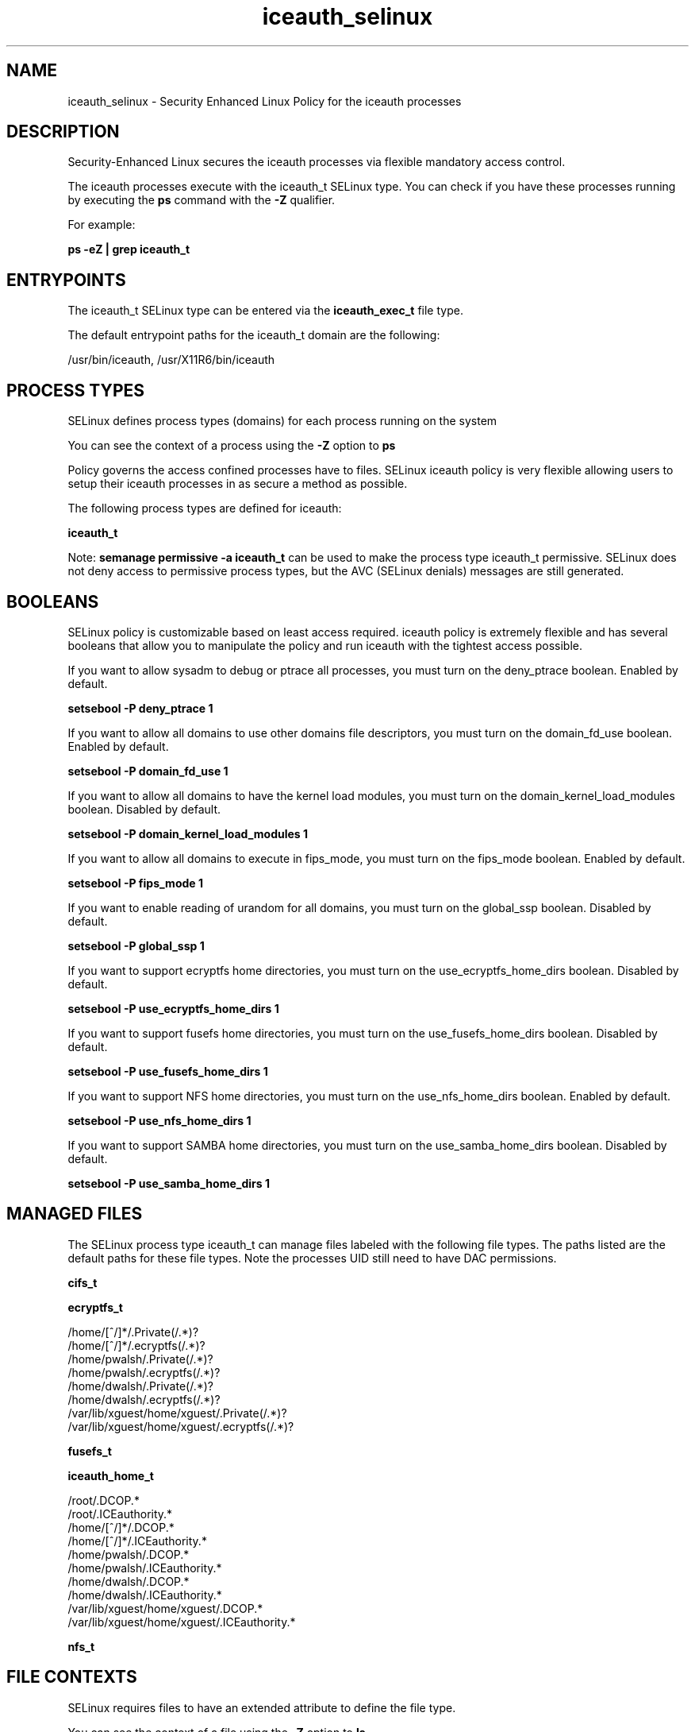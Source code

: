 .TH  "iceauth_selinux"  "8"  "13-01-16" "iceauth" "SELinux Policy documentation for iceauth"
.SH "NAME"
iceauth_selinux \- Security Enhanced Linux Policy for the iceauth processes
.SH "DESCRIPTION"

Security-Enhanced Linux secures the iceauth processes via flexible mandatory access control.

The iceauth processes execute with the iceauth_t SELinux type. You can check if you have these processes running by executing the \fBps\fP command with the \fB\-Z\fP qualifier.

For example:

.B ps -eZ | grep iceauth_t


.SH "ENTRYPOINTS"

The iceauth_t SELinux type can be entered via the \fBiceauth_exec_t\fP file type.

The default entrypoint paths for the iceauth_t domain are the following:

/usr/bin/iceauth, /usr/X11R6/bin/iceauth
.SH PROCESS TYPES
SELinux defines process types (domains) for each process running on the system
.PP
You can see the context of a process using the \fB\-Z\fP option to \fBps\bP
.PP
Policy governs the access confined processes have to files.
SELinux iceauth policy is very flexible allowing users to setup their iceauth processes in as secure a method as possible.
.PP
The following process types are defined for iceauth:

.EX
.B iceauth_t
.EE
.PP
Note:
.B semanage permissive -a iceauth_t
can be used to make the process type iceauth_t permissive. SELinux does not deny access to permissive process types, but the AVC (SELinux denials) messages are still generated.

.SH BOOLEANS
SELinux policy is customizable based on least access required.  iceauth policy is extremely flexible and has several booleans that allow you to manipulate the policy and run iceauth with the tightest access possible.


.PP
If you want to allow sysadm to debug or ptrace all processes, you must turn on the deny_ptrace boolean. Enabled by default.

.EX
.B setsebool -P deny_ptrace 1

.EE

.PP
If you want to allow all domains to use other domains file descriptors, you must turn on the domain_fd_use boolean. Enabled by default.

.EX
.B setsebool -P domain_fd_use 1

.EE

.PP
If you want to allow all domains to have the kernel load modules, you must turn on the domain_kernel_load_modules boolean. Disabled by default.

.EX
.B setsebool -P domain_kernel_load_modules 1

.EE

.PP
If you want to allow all domains to execute in fips_mode, you must turn on the fips_mode boolean. Enabled by default.

.EX
.B setsebool -P fips_mode 1

.EE

.PP
If you want to enable reading of urandom for all domains, you must turn on the global_ssp boolean. Disabled by default.

.EX
.B setsebool -P global_ssp 1

.EE

.PP
If you want to support ecryptfs home directories, you must turn on the use_ecryptfs_home_dirs boolean. Disabled by default.

.EX
.B setsebool -P use_ecryptfs_home_dirs 1

.EE

.PP
If you want to support fusefs home directories, you must turn on the use_fusefs_home_dirs boolean. Disabled by default.

.EX
.B setsebool -P use_fusefs_home_dirs 1

.EE

.PP
If you want to support NFS home directories, you must turn on the use_nfs_home_dirs boolean. Enabled by default.

.EX
.B setsebool -P use_nfs_home_dirs 1

.EE

.PP
If you want to support SAMBA home directories, you must turn on the use_samba_home_dirs boolean. Disabled by default.

.EX
.B setsebool -P use_samba_home_dirs 1

.EE

.SH "MANAGED FILES"

The SELinux process type iceauth_t can manage files labeled with the following file types.  The paths listed are the default paths for these file types.  Note the processes UID still need to have DAC permissions.

.br
.B cifs_t


.br
.B ecryptfs_t

	/home/[^/]*/\.Private(/.*)?
.br
	/home/[^/]*/\.ecryptfs(/.*)?
.br
	/home/pwalsh/\.Private(/.*)?
.br
	/home/pwalsh/\.ecryptfs(/.*)?
.br
	/home/dwalsh/\.Private(/.*)?
.br
	/home/dwalsh/\.ecryptfs(/.*)?
.br
	/var/lib/xguest/home/xguest/\.Private(/.*)?
.br
	/var/lib/xguest/home/xguest/\.ecryptfs(/.*)?
.br

.br
.B fusefs_t


.br
.B iceauth_home_t

	/root/\.DCOP.*
.br
	/root/\.ICEauthority.*
.br
	/home/[^/]*/\.DCOP.*
.br
	/home/[^/]*/\.ICEauthority.*
.br
	/home/pwalsh/\.DCOP.*
.br
	/home/pwalsh/\.ICEauthority.*
.br
	/home/dwalsh/\.DCOP.*
.br
	/home/dwalsh/\.ICEauthority.*
.br
	/var/lib/xguest/home/xguest/\.DCOP.*
.br
	/var/lib/xguest/home/xguest/\.ICEauthority.*
.br

.br
.B nfs_t


.SH FILE CONTEXTS
SELinux requires files to have an extended attribute to define the file type.
.PP
You can see the context of a file using the \fB\-Z\fP option to \fBls\bP
.PP
Policy governs the access confined processes have to these files.
SELinux iceauth policy is very flexible allowing users to setup their iceauth processes in as secure a method as possible.
.PP

.PP
.B STANDARD FILE CONTEXT

SELinux defines the file context types for the iceauth, if you wanted to
store files with these types in a diffent paths, you need to execute the semanage command to sepecify alternate labeling and then use restorecon to put the labels on disk.

.B semanage fcontext -a -t iceauth_exec_t '/srv/iceauth/content(/.*)?'
.br
.B restorecon -R -v /srv/myiceauth_content

Note: SELinux often uses regular expressions to specify labels that match multiple files.

.I The following file types are defined for iceauth:


.EX
.PP
.B iceauth_exec_t
.EE

- Set files with the iceauth_exec_t type, if you want to transition an executable to the iceauth_t domain.

.br
.TP 5
Paths:
/usr/bin/iceauth, /usr/X11R6/bin/iceauth

.EX
.PP
.B iceauth_home_t
.EE

- Set files with the iceauth_home_t type, if you want to store iceauth files in the users home directory.

.br
.TP 5
Paths:
/root/\.DCOP.*, /root/\.ICEauthority.*, /home/[^/]*/\.DCOP.*, /home/[^/]*/\.ICEauthority.*, /home/pwalsh/\.DCOP.*, /home/pwalsh/\.ICEauthority.*, /home/dwalsh/\.DCOP.*, /home/dwalsh/\.ICEauthority.*, /var/lib/xguest/home/xguest/\.DCOP.*, /var/lib/xguest/home/xguest/\.ICEauthority.*

.PP
Note: File context can be temporarily modified with the chcon command.  If you want to permanently change the file context you need to use the
.B semanage fcontext
command.  This will modify the SELinux labeling database.  You will need to use
.B restorecon
to apply the labels.

.SH "COMMANDS"
.B semanage fcontext
can also be used to manipulate default file context mappings.
.PP
.B semanage permissive
can also be used to manipulate whether or not a process type is permissive.
.PP
.B semanage module
can also be used to enable/disable/install/remove policy modules.

.B semanage boolean
can also be used to manipulate the booleans

.PP
.B system-config-selinux
is a GUI tool available to customize SELinux policy settings.

.SH AUTHOR
This manual page was auto-generated using
.B "sepolicy manpage"
by Dan Walsh.

.SH "SEE ALSO"
selinux(8), iceauth(8), semanage(8), restorecon(8), chcon(1), sepolicy(8)
, setsebool(8)